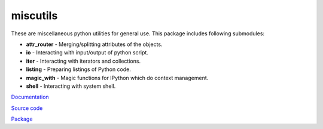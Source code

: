 miscutils
=========

These are miscellaneous python utilities for general use. This package includes following submodules:

* **attr_router** - Merging/splitting attributes of the objects.
* **io** - Interacting with input/output of python script.
* **iter** - Interacting with iterators and collections.
* **listing** - Preparing listings of Python code.
* **magic_with** - Magic functions for IPython which do context management.
* **shell** - Interacting with system shell.

`Documentation <http://pymiscutils.readthedocs.io/>`_

`Source code <https://github.com/gergelyk/pymiscutils/>`_

`Package <https://pypi.python.org/pypi/miscutils/>`_

